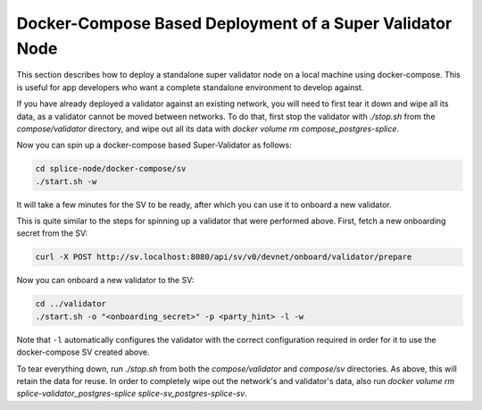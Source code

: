 ..
   Copyright (c) 2024 Digital Asset (Switzerland) GmbH and/or its affiliates. All rights reserved.
..
   SPDX-License-Identifier: Apache-2.0

.. _compose_sv:

Docker-Compose Based Deployment of a Super Validator Node
---------------------------------------------------------

This section describes how to deploy a standalone super validator node on a local machine
using docker-compose. This is useful for app developers who want a complete standalone
environment to develop against.

If you have already deployed a validator against an existing network, you will need to first
tear it down and wipe all its data, as a validator cannot be moved between networks.
To do that, first stop the validator with `./stop.sh` from the `compose/validator` directory,
and wipe out all its data with `docker volume rm compose_postgres-splice`.

Now you can spin up a docker-compose based Super-Validator as follows:

.. code-block:: bash

   cd splice-node/docker-compose/sv
   ./start.sh -w

It will take a few minutes for the SV to be ready, after which you can use it to onboard a new
validator.

This is quite similar to the steps for spinning up a validator that were performed above.
First, fetch a new onboarding secret from the SV:

.. code-block:: bash

   curl -X POST http://sv.localhost:8080/api/sv/v0/devnet/onboard/validator/prepare

Now you can onboard a new validator to the SV:

.. code-block:: bash

   cd ../validator
   ./start.sh -o "<onboarding_secret>" -p <party_hint> -l -w

Note that ``-l`` automatically configures the validator with the correct configuration required
in order for it to use the docker-compose SV created above.

To tear everything down, run `./stop.sh` from both the `compose/validator` and `compose/sv`
directories. As above, this will retain the data for reuse. In order to completely wipe out
the network's and validator's data, also run `docker volume rm splice-validator_postgres-splice splice-sv_postgres-splice-sv`.
